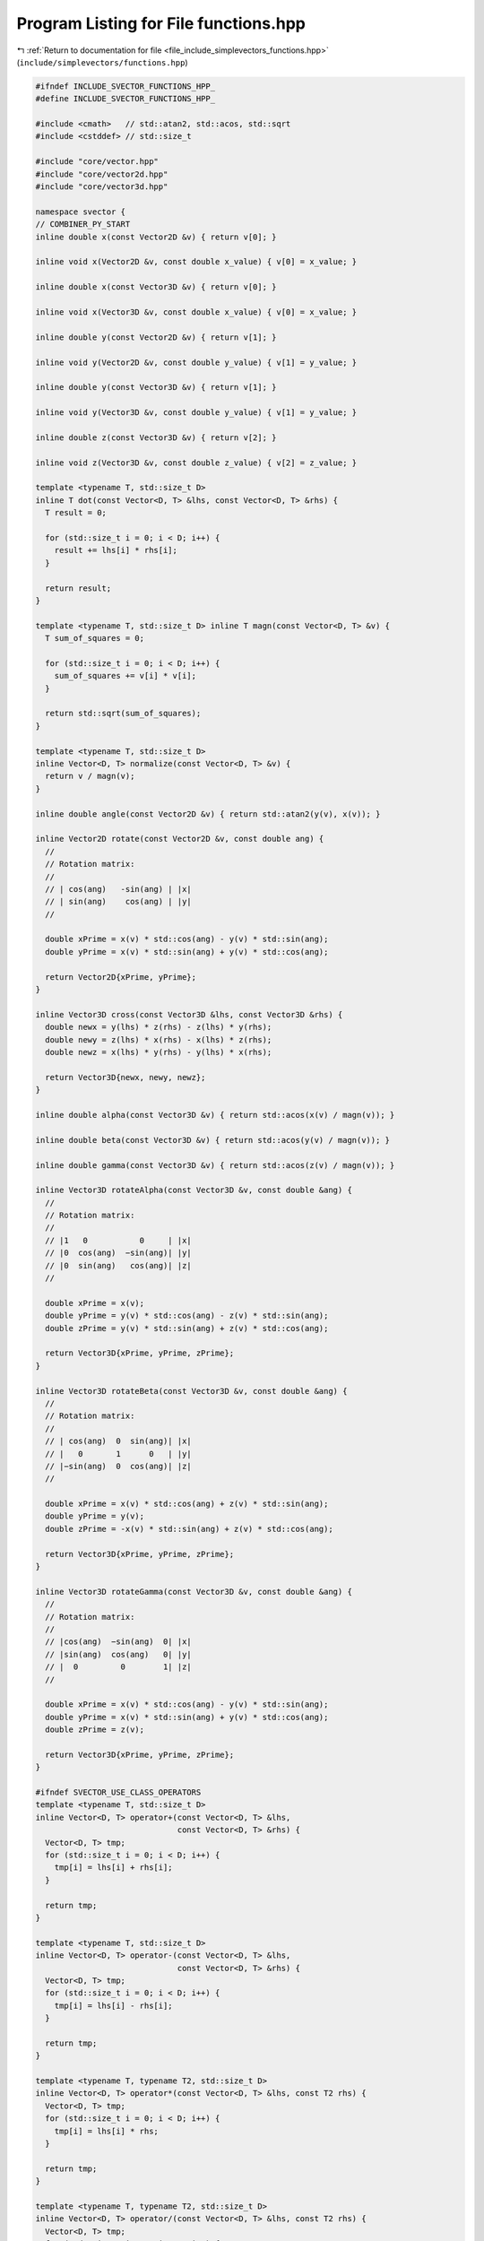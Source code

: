 
.. _program_listing_file_include_simplevectors_functions.hpp:

Program Listing for File functions.hpp
======================================

|exhale_lsh| :ref:`Return to documentation for file <file_include_simplevectors_functions.hpp>` (``include/simplevectors/functions.hpp``)

.. |exhale_lsh| unicode:: U+021B0 .. UPWARDS ARROW WITH TIP LEFTWARDS

.. code-block:: cpp

   
   #ifndef INCLUDE_SVECTOR_FUNCTIONS_HPP_
   #define INCLUDE_SVECTOR_FUNCTIONS_HPP_
   
   #include <cmath>   // std::atan2, std::acos, std::sqrt
   #include <cstddef> // std::size_t
   
   #include "core/vector.hpp"
   #include "core/vector2d.hpp"
   #include "core/vector3d.hpp"
   
   namespace svector {
   // COMBINER_PY_START
   inline double x(const Vector2D &v) { return v[0]; }
   
   inline void x(Vector2D &v, const double x_value) { v[0] = x_value; }
   
   inline double x(const Vector3D &v) { return v[0]; }
   
   inline void x(Vector3D &v, const double x_value) { v[0] = x_value; }
   
   inline double y(const Vector2D &v) { return v[1]; }
   
   inline void y(Vector2D &v, const double y_value) { v[1] = y_value; }
   
   inline double y(const Vector3D &v) { return v[1]; }
   
   inline void y(Vector3D &v, const double y_value) { v[1] = y_value; }
   
   inline double z(const Vector3D &v) { return v[2]; }
   
   inline void z(Vector3D &v, const double z_value) { v[2] = z_value; }
   
   template <typename T, std::size_t D>
   inline T dot(const Vector<D, T> &lhs, const Vector<D, T> &rhs) {
     T result = 0;
   
     for (std::size_t i = 0; i < D; i++) {
       result += lhs[i] * rhs[i];
     }
   
     return result;
   }
   
   template <typename T, std::size_t D> inline T magn(const Vector<D, T> &v) {
     T sum_of_squares = 0;
   
     for (std::size_t i = 0; i < D; i++) {
       sum_of_squares += v[i] * v[i];
     }
   
     return std::sqrt(sum_of_squares);
   }
   
   template <typename T, std::size_t D>
   inline Vector<D, T> normalize(const Vector<D, T> &v) {
     return v / magn(v);
   }
   
   inline double angle(const Vector2D &v) { return std::atan2(y(v), x(v)); }
   
   inline Vector2D rotate(const Vector2D &v, const double ang) {
     //
     // Rotation matrix:
     //
     // | cos(ang)   -sin(ang) | |x|
     // | sin(ang)    cos(ang) | |y|
     //
   
     double xPrime = x(v) * std::cos(ang) - y(v) * std::sin(ang);
     double yPrime = x(v) * std::sin(ang) + y(v) * std::cos(ang);
   
     return Vector2D{xPrime, yPrime};
   }
   
   inline Vector3D cross(const Vector3D &lhs, const Vector3D &rhs) {
     double newx = y(lhs) * z(rhs) - z(lhs) * y(rhs);
     double newy = z(lhs) * x(rhs) - x(lhs) * z(rhs);
     double newz = x(lhs) * y(rhs) - y(lhs) * x(rhs);
   
     return Vector3D{newx, newy, newz};
   }
   
   inline double alpha(const Vector3D &v) { return std::acos(x(v) / magn(v)); }
   
   inline double beta(const Vector3D &v) { return std::acos(y(v) / magn(v)); }
   
   inline double gamma(const Vector3D &v) { return std::acos(z(v) / magn(v)); }
   
   inline Vector3D rotateAlpha(const Vector3D &v, const double &ang) {
     //
     // Rotation matrix:
     //
     // |1   0           0     | |x|
     // |0  cos(ang)  −sin(ang)| |y|
     // |0  sin(ang)   cos(ang)| |z|
     //
   
     double xPrime = x(v);
     double yPrime = y(v) * std::cos(ang) - z(v) * std::sin(ang);
     double zPrime = y(v) * std::sin(ang) + z(v) * std::cos(ang);
   
     return Vector3D{xPrime, yPrime, zPrime};
   }
   
   inline Vector3D rotateBeta(const Vector3D &v, const double &ang) {
     //
     // Rotation matrix:
     //
     // | cos(ang)  0  sin(ang)| |x|
     // |   0       1      0   | |y|
     // |−sin(ang)  0  cos(ang)| |z|
     //
   
     double xPrime = x(v) * std::cos(ang) + z(v) * std::sin(ang);
     double yPrime = y(v);
     double zPrime = -x(v) * std::sin(ang) + z(v) * std::cos(ang);
   
     return Vector3D{xPrime, yPrime, zPrime};
   }
   
   inline Vector3D rotateGamma(const Vector3D &v, const double &ang) {
     //
     // Rotation matrix:
     //
     // |cos(ang)  −sin(ang)  0| |x|
     // |sin(ang)  cos(ang)   0| |y|
     // |  0         0        1| |z|
     //
   
     double xPrime = x(v) * std::cos(ang) - y(v) * std::sin(ang);
     double yPrime = x(v) * std::sin(ang) + y(v) * std::cos(ang);
     double zPrime = z(v);
   
     return Vector3D{xPrime, yPrime, zPrime};
   }
   
   #ifndef SVECTOR_USE_CLASS_OPERATORS
   template <typename T, std::size_t D>
   inline Vector<D, T> operator+(const Vector<D, T> &lhs,
                                 const Vector<D, T> &rhs) {
     Vector<D, T> tmp;
     for (std::size_t i = 0; i < D; i++) {
       tmp[i] = lhs[i] + rhs[i];
     }
   
     return tmp;
   }
   
   template <typename T, std::size_t D>
   inline Vector<D, T> operator-(const Vector<D, T> &lhs,
                                 const Vector<D, T> &rhs) {
     Vector<D, T> tmp;
     for (std::size_t i = 0; i < D; i++) {
       tmp[i] = lhs[i] - rhs[i];
     }
   
     return tmp;
   }
   
   template <typename T, typename T2, std::size_t D>
   inline Vector<D, T> operator*(const Vector<D, T> &lhs, const T2 rhs) {
     Vector<D, T> tmp;
     for (std::size_t i = 0; i < D; i++) {
       tmp[i] = lhs[i] * rhs;
     }
   
     return tmp;
   }
   
   template <typename T, typename T2, std::size_t D>
   inline Vector<D, T> operator/(const Vector<D, T> &lhs, const T2 rhs) {
     Vector<D, T> tmp;
     for (std::size_t i = 0; i < D; i++) {
       tmp[i] = lhs[i] / rhs;
     }
   
     return tmp;
   }
   
   template <typename T, std::size_t D>
   inline bool operator==(const Vector<D, T> &lhs, const Vector<D, T> &rhs) {
     for (std::size_t i = 0; i < D; i++) {
       if (lhs[i] != rhs[i]) {
         return false;
       }
     }
   
     return true;
   }
   
   template <typename T, std::size_t D>
   inline bool operator!=(const Vector<D, T> &lhs, const Vector<D, T> &rhs) {
     return !(lhs == rhs);
   }
   #endif
   
   #ifdef SVECTOR_EXPERIMENTAL_COMPARE
   template <std::size_t D1, std::size_t D2, typename T1, typename T2>
   bool operator<(const Vector<D1, T1> &lhs, const Vector<D2, T2> &rhs) {
     return lhs.compare(rhs) < 0;
   }
   
   template <std::size_t D1, std::size_t D2, typename T1, typename T2>
   bool operator>(const Vector<D1, T1> &lhs, const Vector<D2, T2> &rhs) {
     return lhs.compare(rhs) > 0;
   }
   
   template <std::size_t D1, std::size_t D2, typename T1, typename T2>
   bool operator<=(const Vector<D1, T1> &lhs, const Vector<D2, T2> &rhs) {
     return lhs.compare(rhs) <= 0;
   }
   
   template <std::size_t D1, std::size_t D2, typename T1, typename T2>
   bool operator>=(const Vector<D1, T1> &lhs, const Vector<D2, T2> &rhs) {
     return lhs.compare(rhs) >= 0;
   }
   #endif
   // COMBINER_PY_END
   } // namespace svector
   
   #endif
